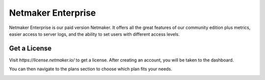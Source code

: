 =================================
Netmaker Enterprise
=================================
Netmaker Enterprise is our paid version Netmaker. It offers all the great features of our community edition plus metrics, easier access to server logs, and the ability to set users with different access levels.

Get a License
=================================

Visit `https://license.netmaker.io/` to get a license. After creating an account, you will be taken to the dashboard.

.. image:: images/ee-dashboard.png
   :width: 80%
   :alt: License Dashboard
   :align: center

You can then navigate to the plans section to choose which plan fits your needs. 

.. image:: images/ee-plans.png
   :width: 80%
   :alt: Plans to choose
   :align: center